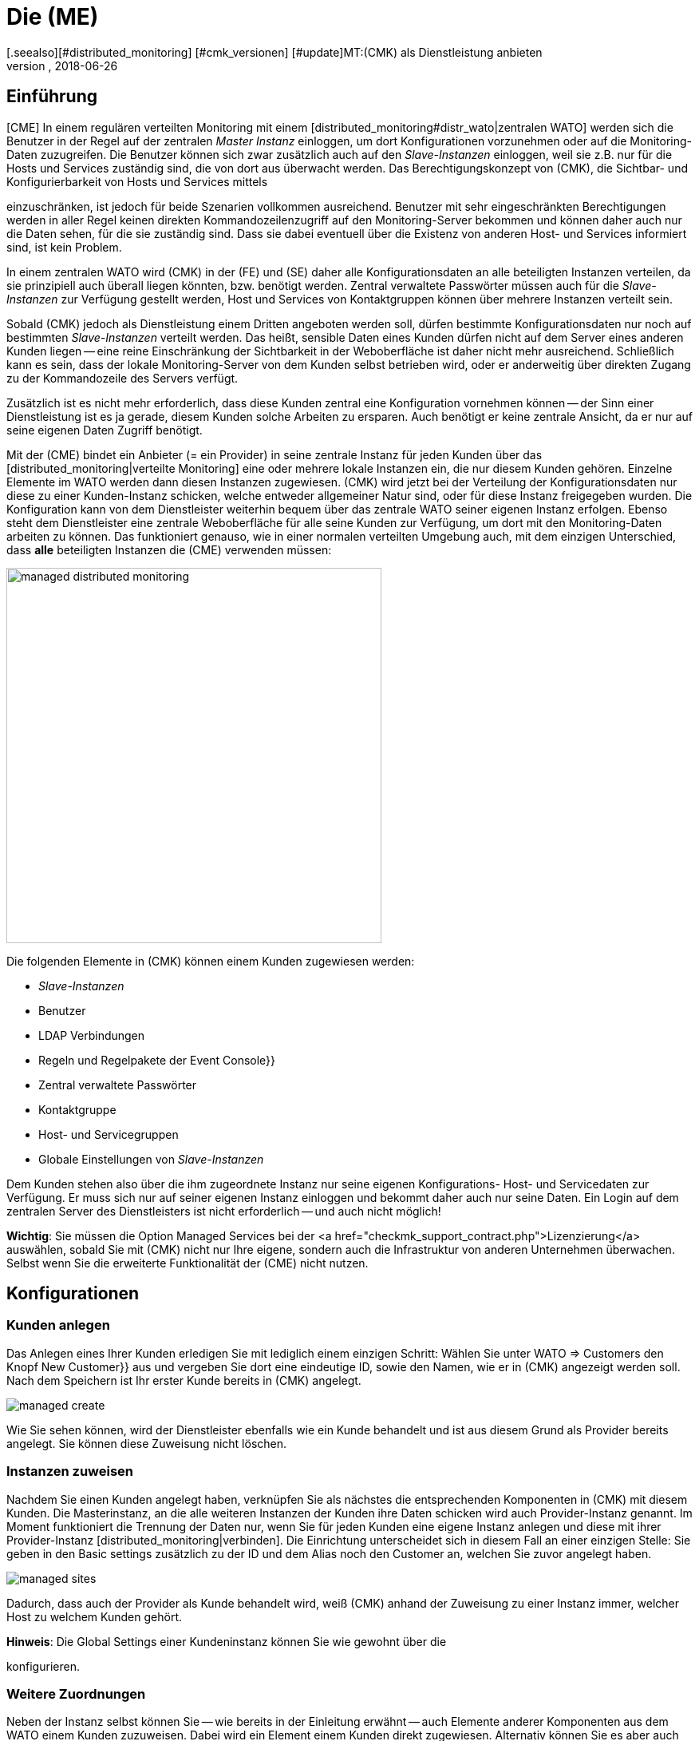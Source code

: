 = Die (ME)
:revdate: 2018-06-26
[.seealso][#distributed_monitoring] [#cmk_versionen] [#update]MT:(CMK) als Dienstleistung anbieten
MD:Die Managed-Services-Edition verfügt über eine Mandantenfähigkeit, über die mehrere Kunden in einer zentralen Weboberfläche betreut werden können.


== Einführung

[CME] In einem regulären verteilten Monitoring mit einem
[distributed_monitoring#distr_wato|zentralen WATO] werden sich die Benutzer
in der Regel auf der zentralen _Master Instanz_ einloggen, um dort
Konfigurationen vorzunehmen oder auf die Monitoring-Daten zuzugreifen. Die
Benutzer können sich zwar zusätzlich auch auf den _Slave-Instanzen_
einloggen, weil sie z.B. nur für die Hosts und Services zuständig sind,
die von dort aus überwacht werden. Das Berechtigungskonzept von (CMK),
die Sichtbar- und Konfigurierbarkeit von Hosts und Services mittels
[wato_user#roles|Rollen] und [wato_user#contact_groups|Kontaktgruppen]
einzuschränken, ist jedoch für beide Szenarien vollkommen
ausreichend. Benutzer mit sehr eingeschränkten Berechtigungen werden in
aller Regel keinen direkten Kommandozeilenzugriff auf den Monitoring-Server
bekommen und können daher auch nur die Daten sehen, für die sie zuständig
sind. Dass sie dabei eventuell über die Existenz von anderen Host- und
Services informiert sind, ist kein Problem.

In einem zentralen WATO wird (CMK) in der (FE) und (SE) daher alle
Konfigurationsdaten an alle beteiligten Instanzen verteilen, da sie prinzipiell
auch überall liegen könnten, bzw. benötigt werden. Zentral verwaltete
Passwörter müssen auch für die _Slave-Instanzen_ zur Verfügung gestellt
werden, Host und Services von Kontaktgruppen können über mehrere Instanzen
verteilt sein.

Sobald (CMK) jedoch als Dienstleistung einem Dritten angeboten werden
soll, dürfen bestimmte Konfigurationsdaten nur noch auf bestimmten
_Slave-Instanzen_ verteilt werden. Das heißt, sensible Daten eines Kunden
dürfen nicht auf dem Server eines anderen Kunden liegen -- eine reine
Einschränkung der Sichtbarkeit in der Weboberfläche ist daher nicht mehr
ausreichend. Schließlich kann es sein, dass der lokale Monitoring-Server
von dem Kunden selbst betrieben wird, oder er anderweitig über direkten
Zugang zu der Kommandozeile des Servers verfügt.

Zusätzlich ist es nicht mehr erforderlich, dass diese Kunden zentral eine
Konfiguration vornehmen können -- der Sinn einer Dienstleistung ist es ja
gerade, diesem Kunden solche Arbeiten zu ersparen. Auch benötigt er keine
zentrale Ansicht, da er nur auf seine eigenen Daten Zugriff benötigt.

Mit der (CME) bindet ein Anbieter (= ein Provider) in seine zentrale Instanz
für jeden Kunden über das [distributed_monitoring|verteilte Monitoring] eine
oder mehrere lokale Instanzen ein, die nur diesem Kunden gehören. Einzelne
Elemente im [.guihints]#WATO# werden dann diesen Instanzen zugewiesen. (CMK)
wird jetzt bei der Verteilung der Konfigurationsdaten nur diese zu
einer Kunden-Instanz schicken, welche entweder allgemeiner Natur sind,
oder für diese Instanz freigegeben wurden. Die Konfiguration kann von dem
Dienstleister weiterhin bequem über das zentrale WATO seiner eigenen Instanz
erfolgen. Ebenso steht dem Dienstleister eine zentrale Weboberfläche für
alle seine Kunden zur Verfügung, um dort mit den Monitoring-Daten arbeiten
zu können. Das funktioniert genauso, wie in einer normalen verteilten Umgebung auch, mit dem einzigen Unterschied, dass *alle* beteiligten Instanzen die (CME) verwenden müssen:

image::bilder/managed_distributed_monitoring.png[align=center,width=470]

Die folgenden Elemente in (CMK) können einem Kunden zugewiesen werden:

* _Slave-Instanzen_
* Benutzer
* LDAP Verbindungen
* Regeln und Regelpakete der [.guihints]#Event Console}}# 
* Zentral verwaltete Passwörter
* Kontaktgruppe
* Host- und Servicegruppen
* Globale Einstellungen von _Slave-Instanzen_

Dem Kunden stehen also über die ihm zugeordnete Instanz nur seine
eigenen Konfigurations- Host- und Servicedaten zur Verfügung. Er muss sich
nur auf seiner eigenen Instanz einloggen und bekommt daher auch nur seine
Daten. Ein Login auf dem zentralen Server des Dienstleisters ist nicht
erforderlich -- und auch nicht möglich!

*Wichtig*: Sie müssen die Option [.guihints]#Managed Services# bei der <a
href="checkmk_support_contract.php">Lizenzierung</a> auswählen, sobald Sie
mit (CMK) nicht nur Ihre eigene, sondern auch die Infrastruktur von anderen
Unternehmen überwachen. Selbst wenn Sie die erweiterte Funktionalität der
(CME) nicht nutzen.


== Konfigurationen

=== Kunden anlegen

Das Anlegen eines Ihrer Kunden erledigen Sie mit lediglich einem einzigen
Schritt: Wählen Sie unter [.guihints]#WATO => Customers# den Knopf [.guihints]#New Customer}}# 
aus und vergeben Sie dort eine eindeutige ID, sowie den Namen, wie er in
(CMK) angezeigt werden soll. Nach dem Speichern ist Ihr erster Kunde
bereits in (CMK) angelegt.

image::bilder/managed_create.png[]

Wie Sie sehen können, wird der Dienstleister ebenfalls wie ein Kunde
behandelt und ist aus diesem Grund als [.guihints]#Provider# bereits angelegt. Sie
können diese Zuweisung nicht löschen.


=== Instanzen zuweisen

Nachdem Sie einen Kunden angelegt haben, verknüpfen Sie als nächstes die
entsprechenden Komponenten in (CMK) mit diesem Kunden. Die Masterinstanz,
an die alle weiteren Instanzen der Kunden ihre Daten schicken wird auch
[.guihints]#Provider-Instanz# genannt. Im Moment funktioniert die Trennung der Daten
nur, wenn Sie für jeden Kunden eine eigene Instanz anlegen und diese mit
ihrer Provider-Instanz [distributed_monitoring|verbinden]. Die Einrichtung
unterscheidet sich in diesem Fall an einer einzigen Stelle: Sie geben in den
[.guihints]#Basic settings# zusätzlich zu der ID und dem Alias noch den Customer an,
welchen Sie zuvor angelegt haben.

image::bilder/managed_sites.png[]

Dadurch, dass auch der Provider als Kunde behandelt wird, weiß (CMK) anhand
der Zuweisung zu einer Instanz immer, welcher Host zu welchem Kunden gehört.

*Hinweis*: Die [.guihints]#Global Settings# einer Kundeninstanz können Sie wie
gewohnt über die
[distributed_monitoring#sitespecific|instanzspezifischen globalen Einstellungen]
konfigurieren.


=== Weitere Zuordnungen

Neben der Instanz selbst können Sie -- wie bereits in der Einleitung erwähnt -- auch Elemente anderer Komponenten
aus dem [.guihints]#WATO# einem Kunden zuzuweisen. Dabei wird ein Element
einem Kunden direkt zugewiesen. Alternativ können Sie es aber auch global allen zur
Verfügung stellen. Hier an dem Beispiel eines Benutzers:

image::bilder/managed_users.png[]

Die Zuweisung erfolgt dabei immer über die Eigenschaften des jeweiligen
Elements über die Option [.guihints]#Customer}}.# Ausgenommen davon sind die
instanzspezifischen globalen Einstellungen.


==== Besonderheiten bei der Event Console

In der Event Console können Sie sowohl einzelne Regeln, als auch ganze
Regelpakete einem Kunden zuordnen. Dabei gilt es zu beachten, dass
die Vererbung bei Regelpaketen immer zwingend erfolgt. Sie kann also --
anders, als bei Host-Verzeichnissen -- nicht von den einzelnen Regeln
wieder überschrieben werden. Auf diese Weise können Sie sich immer darauf
verlassen, dass die Zuordnung bei jeder Regel gewährleistet ist.

Ist ein Regelpaket keinem Kunden zugeordnet, können Sie auch
die einzelnen Regeln jeweils einem Kunden zuordnen.


=== Nicht anpassbare Komponenten

Alle Komponenten, welche im vorherigen Kapitel nicht genannt wurden, können
einzelnen Kunden nicht zugewiesen werden. Dennoch gibt es ein paar Worte
zu verschiedenen Komponenten zu verlieren, um auf Besonderheiten aufmerksam
zu machen.


==== Business Intelligence

Sie können BI-Aggregationen keinem spezifischen Kunden zuordnen. Daher
werden alle Aggregationen und deren Regeln auf alle Instanzen übertragen.
Die Benennung der Regeln, Pakete und Aggregationen sollten aus diesem Grund so
allgemein wie möglich gehalten werden, bzw. dürfen keine kundenspezifischen
Bezeichnungen enthalten.

In einer späteren Version von (CMK) wird es eventuell möglich sein,
auch BI-Aggregationen einem Kunden zuzuweisen. Die Dokumentation wird dann
entsprechend angepasst.


==== Host Tags

Auch für [.guihints]#Host Tags# gilt, dass sie keine vertraulichen Informationen
enthalten dürfen, da die Tags an alle Instanzen verteilt werden.


==== Benachrichtigungen

Regeln zu Benachrichtigungen enthalten oft Kontaktgruppen und sehr spezifische
Bedingungen, unter denen die Benachrichtigung ausgelöst und verschickt
werden soll. Da auch diese Regeln an alle Instanzen verteilt werden,
verzichten Sie hier insbesondere auf explizite Host- und Servicenamen,
Kontaktadressen und andere sensible Daten.


==== Anpassungen bei globalen Benutzern

Beachten Sie, dass alle Anpassungen, welche bei einem globalen Benutzer
vorgenommen werden, auf alle Instanzen der Kunden übertragen werden. Globale
Benutzer eignen sich daher nicht für spezielle Ansichten, eigene Graphen
oder Lesezeichen, da diese sensible, kundenspezifische Daten enthalten
können. Nutzen Sie die globale Benutzer daher eher für Ausnahmefälle und
nicht als regulären für tägliche Arbeiten.


== Erweiterte Ansichten

=== Dashboard

Neu auf dem Dashboard [.guihints]#Main Overview# ist die Spalte [.guihints]#Customers}},# welche
sich links der Service Probleme befindet:

image::bilder/managed_dashboard.png[align=center,width=350]

Bei Auswahl eines Kunden, gelangen Sie in eine Übersicht, in der alle seine
Hosts gelistet sind. Die Ansicht funktioniert also wie die Ansicht {{All
hosts}}.# Mit dem Unterschied, dass hier nur die Elemente eines bestimmten
Kunden anzeigt.


=== Snapin

Das neue Snapin [.guihints]#Customers# funktioniert genauso, wie das ähnlich aussehende
Snapin [.guihints]#Site Status}}.# Sie können sich hier den Status der Instanzen der
einzelnen Kunden ausgeben lassen und mit einem Klick auf den Status bestimmte
Kunden aus der Ansicht aus- oder einblenden.

image::bilder/managed_snapin.png[align=center,width=270]

Im Unterschied zu dem Snapin [.guihints]#Site Status# blenden Sie über dieses Snapin
mit einem Klick *alle* Instanzen eines Kunden auf einmal aus.


=== Eigene Ansichten bauen

Selbstverständlich können Sie die neuen Filter und Datensätze, so wie sie für
das Snapin und das Dashboard verwendet werden, auch für die eigenen Ansichten
benutzen. Zum einen ist dafür der Filter [.guihints]#Site# erweitert worden, um eine
[views#edit|Ansicht anzupassen]:

image::bilder/managed_filter.png[]

Zum anderen können Sie auch ganz [views#new|neue Ansichten] auf
Basis eines oder aller Kunden bauen. Wählen Sie dazu als Datenquelle
[.guihints]#All customers# aus:

image::bilder/managed_customer_view.png[]


== Tipps zum Upgrade

Bei dem Upgrade einer bestehenden Umgebung von der (FE) oder (SE) auf die (ME), gibt
es einige Besonderheiten, die zu beachten sind. Wenn Sie nur eine einzelne
Instanz umstellen möchten, ist der Umstieg sehr einfach: Sie führen einfach
wie gewohnt ein [update#detailed|Update] der Instanz durch und haben danach
bereits alles Wichtige erledigt. Alle Hosts, Benutzer und andere Einstellungen,
die Sie bereits vorher vorgenommen haben, werden dem Customer [.guihints]#Provider}}# 
zugeordnet, so dass sich Ihr Monitoring zunächst wie vorher verhält. Sie
können dann in Ruhe eine Managed-Services-Umgebung aufbauen.

Wenn Sie eine bestehende Umgebung umstellen möchten, bei der Sie bereits
entfernte Instanzen bei einem Kunden eingerichtet haben, sind wenige Details
mehr zu beachten:

==== Reihenfolge der Updates der einzelnen Instanzen

Nach dem Update stehen Ihnen alle Funktionen zur Verfügung, um Kunden
anzulegen und diesem Instanzen, Benutzer, usw. zuzuordnen. Diese werden zwar
wie bereits geschrieben dem [.guihints]#Provider# zugeordnet. In einer bestehenden
[distributed_monitoring|Verteilten Umgebung] bedeutet das aber auch, dass
alle anderen Instanzen mit diesen Daten noch nichts anfangen können. Dadurch
ergibt sich die folgende Reihenfolge für ein sicheres Update:

* Updaten Sie *zuerst* alle Slave-Instanzen.
* Updaten Sie *zuletzt* die Master-Instanz.
* Aktivieren Sie während des gesamten Update-Vorgangs zur Sicherheit *keine* Änderungen.

Um die Änderungen komplett zu unterbinden, können Sie diese im WATO für
den Zeitraum der Updates sperren. Sie aktivieren Sie diese Sperre in den
[.guihints]#WATO => Global Settings# mit dem Button ICON[button_read_only_mode.png]:

image::bilder/managed_read_only.png[]

Übrigens werden auch bei dem Update in einer verteilten Umgebung alle
kompatiblen Komponenten in (CMK) dem Provider zugeordnet.


==== Zuordnung der Kunden

Nach dem Update können Sie die Instanzen den Kunden zuordnen. Achten Sie
dabei auf mögliche Abhängigkeiten, die sich aus der bereits bestehenden
Konfiguration ergeben können und ordnen Sie auch die richtigen Elemente
aus den anderen Komponenten in (CMK) entsprechend dem Kunden zu, bevor
Sie die Zuordnung zu einer Instanz aktivieren.

*Wichtig*: Mindestens ein Benutzer muss an die Instanz eines Kunden
übertragen werden. Dabei ist es egal, ob es sich um einen globalen Benutzer
handelt, der an alle Instanzen repliziert wird, oder ob es sich um einen
kundenspezifischen Benutzer handelt.
